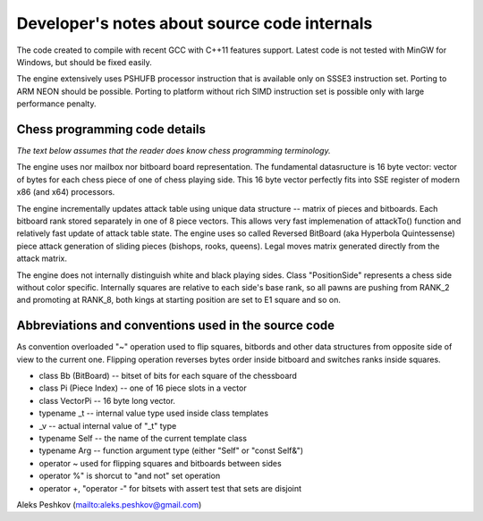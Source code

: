 Developer's notes about source code internals
=============================================

The code created to compile with recent GCC with C++11 features support.
Latest code is not tested with MinGW for Windows, but should be fixed easily.

The engine extensively uses PSHUFB processor instruction that is
available only on SSSE3 instruction set. Porting to ARM NEON should be possible.
Porting to platform without rich SIMD instruction set is possible only with
large performance penalty.

Chess programming code details
------------------------------

*The text below assumes that the reader does know chess programming terminology.*

The engine uses nor mailbox nor bitboard board representation. The fundamental
datasructure is 16 byte vector: vector of bytes for each chess piece of
one of chess playing side. This 16 byte vector perfectly fits into SSE
register of modern x86 (and x64) processors.

The engine incrementally updates attack table using unique data
structure -- matrix of pieces and bitboards. Each bitboard rank stored
separately in one of 8 piece vectors. This allows very fast implemenation
of attackTo() function and relatively fast update of attack table state.
The engine uses so called Reversed BitBoard (aka Hyperbola Quintessense)
piece attack generation of sliding pieces (bishops, rooks, queens).
Legal moves matrix generated directly from the attack matrix.

The engine does not internally distinguish white and black playing sides.
Class "PositionSide" represents a chess side without color specific.
Internally squares are relative to each side's base rank, so all pawns are
pushing from RANK_2 and promoting at RANK_8, both kings at starting position
are set to E1 square and so on.

Abbreviations and conventions used in the source code
-----------------------------------------------------
As convention overloaded "~" operation
used to flip squares, bitbords and other data structures from opposite
side of view to the current one. Flipping operation reverses bytes
order inside bitboard and switches ranks inside squares.

* class Bb (BitBoard) -- bitset of bits for each square of the chessboard
* class Pi (Piece Index) -- one of 16 piece slots in a vector
* class VectorPi -- 16 byte long vector.

* typename _t -- internal value type used inside class templates
* _v -- actual internal value of "_t" type
* typename Self -- the name of the current template class
* typename Arg -- function argument type (either "Self" or "const Self&")

* operator ~ used for flipping squares and bitboards between sides
* operator %" is shorcut to "and not" set operation
* operator +, "operator -" for bitsets with assert test that sets are disjoint

Aleks Peshkov (mailto:aleks.peshkov@gmail.com)
